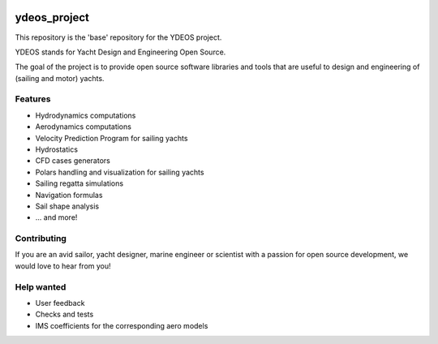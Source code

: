 .. image:: ydeos_logo.png
    :alt: YDEOS logo

ydeos_project
=============

This repository is the 'base' repository for the YDEOS project.

YDEOS stands for Yacht Design and Engineering Open Source.

The goal of the project is to provide open source software libraries and tools that are useful to design and engineering of (sailing and motor) yachts.


Features
--------

- Hydrodynamics computations
- Aerodynamics computations
- Velocity Prediction Program for sailing yachts
- Hydrostatics
- CFD cases generators
- Polars handling and visualization for sailing yachts
- Sailing regatta simulations
- Navigation formulas
- Sail shape analysis
- ... and more!


Contributing
------------

If you are an avid sailor, yacht designer, marine engineer or scientist with a passion for open source development, we would love to hear from you!


Help wanted
-----------

- User feedback
- Checks and tests
- IMS coefficients for the corresponding aero models